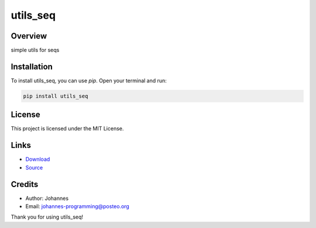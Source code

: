 =========
utils_seq
=========

Overview
--------

simple utils for seqs

Installation
------------

To install utils_seq, you can use `pip`. Open your terminal and run:

.. code-block:: bash

    pip install utils_seq

License
-------

This project is licensed under the MIT License.

Links
-----

* `Download <https://pypi.org/project/utils-seq/#files>`_
* `Source <https://github.com/johannes-programming/utils_seq>`_ 

Credits
-------
- Author: Johannes
- Email: johannes-programming@posteo.org

Thank you for using utils_seq!